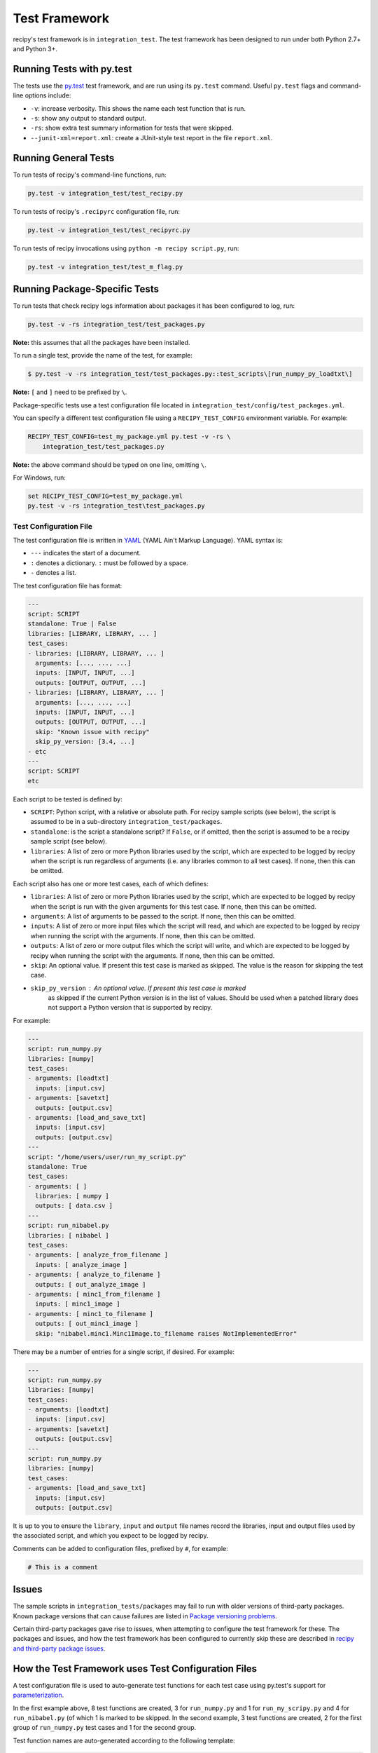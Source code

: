 ****************
Test Framework
****************

recipy's test framework is in ``integration_test``. The test framework
has been designed to run under both Python 2.7+ and Python 3+.

Running Tests with py.test
==========================

The tests use the `py.test <http://pytest.org>`_ test framework, and are
run using its ``py.test`` command. Useful ``py.test`` flags and
command-line options include:


* ``-v``\ : increase verbosity. This shows the name each test function
  that is run.
* ``-s``\ : show any output to standard output.
* ``-rs``\ : show extra test summary information for tests that were
  skipped.
* ``--junit-xml=report.xml``\ : create a JUnit-style test report in the
  file ``report.xml``.

Running General Tests
=====================

To run tests of recipy's command-line functions, run:

.. code-block:: console

   py.test -v integration_test/test_recipy.py

To run tests of recipy's ``.recipyrc`` configuration file, run:

.. code-block:: console

   py.test -v integration_test/test_recipyrc.py

To run tests of recipy invocations using ``python -m recipy script.py``\ ,
run:

.. code-block:: console

   py.test -v integration_test/test_m_flag.py

Running Package-Specific Tests
==============================

To run tests that check recipy logs information about packages it has
been configured to log, run:

.. code-block:: console

   py.test -v -rs integration_test/test_packages.py

**Note:** this assumes that all the packages have been installed.

To run a single test, provide the name of the test, for example:

.. code-block:: console

   $ py.test -v -rs integration_test/test_packages.py::test_scripts\[run_numpy_py_loadtxt\]

**Note:** ``[`` and ``]`` need to be prefixed by ``\``.

Package-specific tests use a test configuration file located in
``integration_test/config/test_packages.yml``.

You can specify a different test configuration file using a
``RECIPY_TEST_CONFIG`` environment variable. For example:

.. code-block:: console

   RECIPY_TEST_CONFIG=test_my_package.yml py.test -v -rs \
       integration_test/test_packages.py

**Note:** the above command should be typed on one line, omitting ``\``.

For Windows, run:

.. code-block:: console

   set RECIPY_TEST_CONFIG=test_my_package.yml
   py.test -v -rs integration_test\test_packages.py

Test Configuration File
-----------------------

The test configuration file is written in `YAML <http://yaml.org/>`_
(YAML Ain't Markup Language). YAML syntax is:


* ``---`` indicates the start of a document.
* ``:`` denotes a dictionary. ``:`` must be followed by a space.
* ``-`` denotes a list.

The test configuration file has format:

.. code-block:: console

   ---
   script: SCRIPT
   standalone: True | False
   libraries: [LIBRARY, LIBRARY, ... ]
   test_cases:
   - libraries: [LIBRARY, LIBRARY, ... ]
     arguments: [..., ..., ...]
     inputs: [INPUT, INPUT, ...]
     outputs: [OUTPUT, OUTPUT, ...]
   - libraries: [LIBRARY, LIBRARY, ... ]
     arguments: [..., ..., ...]
     inputs: [INPUT, INPUT, ...]
     outputs: [OUTPUT, OUTPUT, ...]
     skip: "Known issue with recipy"
     skip_py_version: [3.4, ...]
   - etc
   ---
   script: SCRIPT
   etc

Each script to be tested is defined by:


* ``SCRIPT``\ : Python script, with a relative or absolute path. For
  recipy sample scripts (see below), the script is assumed to be in a
  sub-directory ``integration_test/packages``.
* ``standalone``\ : is the script a standalone script? If ``False``\ , or if
  omitted, then the script is assumed to be a recipy sample script
  (see below).
* ``libraries``\ : A list of zero or more Python libraries used by the
  script, which are expected to be logged by recipy when the script
  is run regardless of arguments (i.e. any libraries common to all
  test cases). If none, then this can be omitted.

Each script also has one or more test cases, each of which defines:


* ``libraries``\ : A list of zero or more Python libraries used by the
  script, which are expected to be logged by recipy when the script
  is run with the given arguments for this test case. If none, then
  this can be omitted.
* ``arguments``\ : A list of arguments to be passed to the script. If
  none, then this can be omitted.
* ``inputs``\ : A list of zero or more input files which the script will
  read, and which are expected to be logged by recipy when running
  the script with the arguments. If none, then this can be omitted.
* ``outputs``\ : A list of zero or more output files which the script
  will write, and which are expected to be logged by recipy when
  running the script with the arguments. If none, then this can be
  omitted.
* ``skip``\ : An optional value. If present this test case is marked as
  skipped. The value is the reason for skipping the test case.
* ``skip_py_version``\ : An optional value. If present this test case is marked
   as skipped if the current Python version is in the list of values. Should
   be used when a patched library does not support a Python version that is
   supported by recipy.

For example:

.. code-block:: console

   ---
   script: run_numpy.py
   libraries: [numpy]
   test_cases:
   - arguments: [loadtxt]
     inputs: [input.csv]
   - arguments: [savetxt]
     outputs: [output.csv]
   - arguments: [load_and_save_txt]
     inputs: [input.csv]
     outputs: [output.csv]
   ---
   script: "/home/users/user/run_my_script.py"
   standalone: True
   test_cases:
   - arguments: [ ]
     libraries: [ numpy ]
     outputs: [ data.csv ]
   ---
   script: run_nibabel.py
   libraries: [ nibabel ]
   test_cases:
   - arguments: [ analyze_from_filename ]
     inputs: [ analyze_image ]
   - arguments: [ analyze_to_filename ]
     outputs: [ out_analyze_image ]
   - arguments: [ minc1_from_filename ]
     inputs: [ minc1_image ]
   - arguments: [ minc1_to_filename ]
     outputs: [ out_minc1_image ]
     skip: "nibabel.minc1.Minc1Image.to_filename raises NotImplementedError"

There may be a number of entries for a single script, if desired. For
example:

.. code-block:: console

   ---
   script: run_numpy.py
   libraries: [numpy]
   test_cases:
   - arguments: [loadtxt]
     inputs: [input.csv]
   - arguments: [savetxt]
     outputs: [output.csv]
   ---
   script: run_numpy.py
   libraries: [numpy]
   test_cases:
   - arguments: [load_and_save_txt]
     inputs: [input.csv]
     outputs: [output.csv]

It is up to you to ensure the ``library``\ , ``input`` and ``output`` file
names record the libraries, input and output files used by the
associated script, and which you expect to be logged by recipy.

Comments can be added to configuration files, prefixed by ``#``\ , for
example:

.. code-block:: console

   # This is a comment

Issues
======

The sample scripts in ``integration_tests/packages`` may fail to run
with older versions of third-party packages. Known package versions
that can cause failures are listed in `Package versioning
problems <./PackageVersionFailures.md>`_.

Certain third-party packages gave rise to issues, when attempting to
configure the test framework for these. The packages and issues, and
how the test framework has been configured to currently skip these are
described in `recipy and third-party package issues <./Issues.md>`_.

How the Test Framework uses Test Configuration Files
====================================================

A test configuration file is used to auto-generate test functions for
each test case using py.test's support for
`parameterization <http://doc.pytest.org/en/latest/parametrize.html>`_.

In the first example above, 8 test functions are created, 3 for
``run_numpy.py`` and 1 for ``run_my_scripy.py`` and 4 for ``run_nibabel.py``
(of which 1 is marked to be skipped. In the second example, 3 test
functions are created, 2 for the first group of ``run_numpy.py`` test
cases and 1 for the second group.

Test function names are auto-generated according to the following
template:

.. code-block:: console

   test_scripts[SCRIPT_ARGUMENTS]

where ``SCRIPT`` is the ``script`` value and arguments the ``argument``
values, concatenated using underscores (\ ``_``\ ) and with all forward
slashes, backslashes, colons, semi-colons and spaces also replaced by
``_``. For example, ``test_scripts[run_nibabel_py_analyze_from_filename]``.

The test framework runs the script with its arguments as follows. For
recipy sample scripts:

.. code-block:: console

   python -m integration_test.package.SCRIPT ARGUMENTS

For scripts marked ``standalone: True``\ :

.. code-block:: console

   python SCRIPT ARGUMENTS

Once the script has run, the test framework carries out the following
checks on the recipy database:


* There is only one new run in the database i.e. number of logs has
  increased by 1.
* ``script`` refers to the same file as the ``script``.
* ``command_args`` matches the test case's ``arguments``.
* ``libraries`` matches all the test case's ``libraries`` and all the
  ``libraries`` common to all test case's for a script, and the
  recorded versions match the versions used when ``script`` was run.
* ``inputs`` match the test case's ``inputs`` (in terms of local file
  names).
* ``outputs`` match test case's ``outputs`` (in terms of local file
  names).
* ``date`` is a valid date.
* ``exit_date`` is a valid date and is <= ``date``.
* ``command`` holds the current Python interpreter.
* ``environment`` holds the operating system and version of the current
  Python interpreter.
* ``author`` holds the current user.
* ``description`` is empty.

Recipy Sample Scripts
---------------------

``integration_test/packages`` has a collection of package-specific
scripts. Each script corresponds to one package logged by recipy. Each
script has a function that invokes each of the input/output functions
of a specific package logged by recipy. For example, ``run_numpy.py``
has functions that invoke:


* ``numpy.loadtxt``
* ``numpy.savetxt``
* ``numpy.fromfile``
* ``numpy.save``
* ``numpy.savez``
* ``numpy.savez_compressed``
* ``numpy.genfromtxt``

Each function is expected to invoke input and/or output functions
using one or more functions which recipy can log.

Input and output files are the responsibility of each script
itself. It can either create its own input and output files, or
read these in from somewhere (but it is not expected that the caller
(i.e. the test framework) create these.

Each test class has access to its own directory, via a
``self.current_dir`` field. It can use this to access any files it
needs within the current directory or, by convention, within a
sub-directory of ``data`` (for example ``run_numpy.py`` assumes a
``data/numpy`` sub-directory).

These scripts consist of classes that inherit from
``integration_test.base.Base`` which provides sub-classes with a simple
command-line interface which takes a function name as argument and, if
that function is provided by the script's class (and takes no
arguments beyond ``self``\ ), invokes that function. For example:

.. code-block:: console

   python SCRIPT.py FUNCTION

A sample script can be run as follows:

.. code-block:: console

   python -m integration_test.packages.SCRIPT FUNCTION

For example:

.. code-block:: console

   python -m integration_test.packages.run_numpy loadtxt

``test_packages.py`` assumes that if it is given a relative path to a
script, then that script is in ``integration_test/packages`` and will
create this form of invocation.

**Running scripts as modules**

Note that the script needs to be specified as a module that is run as
a script (the ``-m`` flag). Running it directly as a script e.g.

.. code-block:: console

   $ python integration_test/packages/run_numpy.py loadtxt

will fail:

.. code-block:: console

   Traceback (most recent call last):
     File "integration_test/packages/run_numpy.py", line 17, in <module>
       from integration_test.packages.base import Base
   ImportError: No module named 'integration_test.packages'

For the technical detail of why this is so, please see `Execution of
Python code with -m option or
not <http://stackoverflow.com/questions/22241420/execution-of-python-code-with-m-option-or-not>`_.

Providing a Test Configuration for Any Script
=============================================

A recipy test configuration can be written for any script that uses
recipy. For example, to test a script that uses ``numpy.loadtxt`` you
could write a configuration file which specifies:


* Full path to your script.
* Command-line arguments to be passed to your script.
* Libraries you expect to be logged by recipy.
* Local names of input files you expect to be logged by recipy.
* Local names of output files you expect to be logged by recipy.

For example, ``my_tests.yml``\ :

.. code-block:: console

   ---
   script: "/home/ubuntu/sample/run_numpy.py"
   standalone: True
   test_cases:
   - arguments: [ "/home/ubuntu/data/data.csv",
                  "/home/ubuntu/data/out.csv" ]
     libraries: [ numpy ]
     inputs: [ data.csv ]
     outputs: [ out.csv ]

You can run this as follows:

.. code-block:: console

   RECIPY_TEST_CONFIG=my_tests.yml py.test -v -rs \
       integration_test/test_packages.py

The output might look like

.. code-block:: console

   ============================= test session starts ==============================
   platform linux2 -- Python 2.7.12, pytest-2.9.2, py-1.4.31, pluggy-0.3.1 -- /home/ubuntu/anaconda2/bin/python
   cachedir: .cache
   rootdir: /home/ubuntu/recipy, inifile:
   collected 1 items

   integration_test/test_packages.py::test_scripts[run_numpy_py__home_ubuntu_data_data_csv__home_ubuntu_data_out_csv] PASSED

   =========================== 1 passed in 4.39 seconds ===========================

If using Anaconda and Git Bash on Windows, the file might look like:

.. code-block:: console

   ---
   script: "c:/Users/mjj/Local\ Documents/sample/run_numpy.py"
   standalone: True
   test_cases:
   - arguments: [ "c:/Users/mjj/Local\ Documents/data/data.csv",
                  "c:/Users/mjj/Local\ Documents/data/out.csv" ]
     libraries: [ numpy ]
     inputs: [ data.csv ]
     outputs: [ out.csv ]

Note the escaped spaces in the path.

Test Framework Limitations
==========================

The test framework does not support filtering tests depending upon
which versions of packages are being tested e.g. specific versions of
numpy or matplotlib. The test framework is designed to run tests
within a single execution environment: a Python interpreter and a set
of installed libraries.

If wishing to test different versions of packages then this could be
done by:


* Writing a Python script that invokes input/output functions of that
  package.
* Writing a test configuration file that just runs that script.
* Setting up a test environment (e.g. as part of a Travis CI or
  AppVeyor configuration file) that installs the specific package and
  runs ``py.test integration_test/test_packages.py`` using the
  test configuration file.

``test_recipy.py`` does not validate whether multiple test results are
returned by ``recipy search -i``.

Recipy Dependencies
===================

The test framework has no dependencies on any other part of the recipy
repository: it uses recipy as if it were a stand-alone tool and
queries the recipy database directly.
